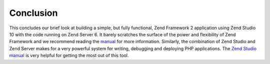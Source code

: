 .. _getting-started-with-zend-studio.conclusion:

Conclusion
==========

This concludes our brief look at building a simple, but fully functional, Zend
Framework 2 application using Zend Studio 10 with the code running on Zend
Server 6. It barely scratches the surface of the power and flexibility of Zend
Framework and we recommend reading the `manual <http://framework.zend.com/manual>`_
for more information. Similarly, the combination of Zend Studio and Zend Server
makes for a very powerful system for writing, debugging and deploying PHP
applications. The
`Zend Studio manual <http://files.zend.com/help/Zend-Studio-10/zend-studio.htm>`_
is very helpful for getting the most out of this tool.

